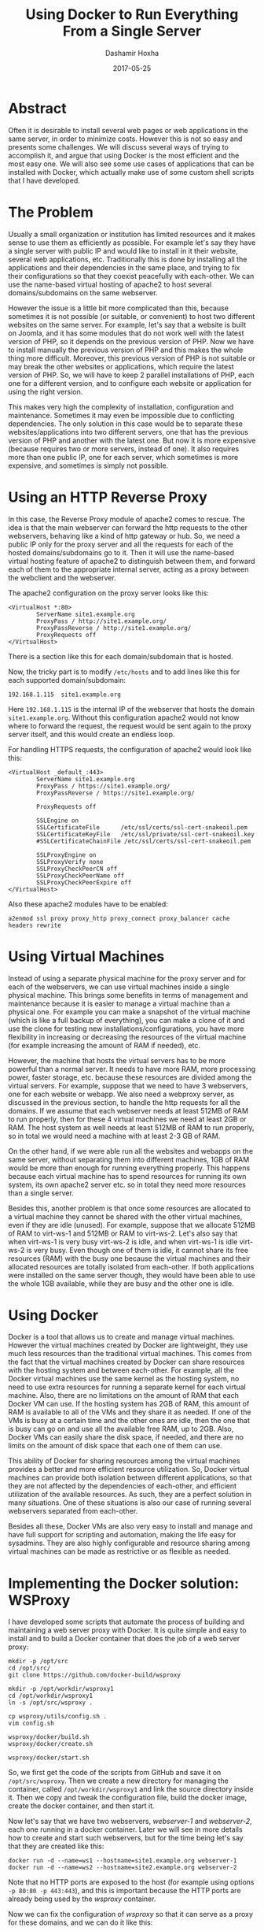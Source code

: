 #+TITLE:     Using Docker to Run Everything From a Single Server
#+AUTHOR:    Dashamir Hoxha
#+EMAIL:     dashohoxha@gmail.com
#+DATE:      2017-05-25
#+OPTIONS:   H:3 num:t toc:t \n:nil @:t ::t |:t ^:nil -:t f:t *:t <:t
#+OPTIONS:   TeX:nil LaTeX:nil skip:nil d:nil todo:t pri:nil tags:not-in-toc
# #+INFOJS_OPT: view:overview toc:t ltoc:t mouse:#aadddd buttons:0 path:js/org-info.js
#+STYLE: <link rel="stylesheet" type="text/css" href="css/org-info.css" />
#+begin_comment yaml-front-matter
---
layout:     post
title:      Using Docker to Run Everything From a Single Server
date:       2017-05-25

summary: Often it is desirable to install several web pages or web applications
    in the same server, in order to minimize costs. However this is not so
    easy and presents some challenges.  We will discuss several ways of
    trying to accomplish it, and argue that using Docker is the most
    efficient and the most easy one. We will also see some use cases of
    applications that can be installed with Docker, which actually make
    use of some custom shell scripts that I have developed.
tags:       [linux docker server]
---
#+end_comment


* Abstract

Often it is desirable to install several web pages or web applications
in the same server, in order to minimize costs. However this is not so
easy and presents some challenges.  We will discuss several ways of
trying to accomplish it, and argue that using Docker is the most
efficient and the most easy one. We will also see some use cases of
applications that can be installed with Docker, which actually make
use of some custom shell scripts that I have developed.


* The Problem

Usually a small organization or institution has limited resources and
it makes sense to use them as efficiently as possible. For example
let's say they have a single server with public IP and would like to
install in it their website, several web applications,
etc. Traditionally this is done by installing all the applications and
their dependencies in the same place, and trying to fix their
configurations so that they coexist peacefully with each-other. We can
use the name-based virtual hosting of apache2 to host several
domains/subdomains on the same webserver.

However the issue is a little bit more complicated than this, because
sometimes it is not possible (or suitable, or convenient) to host two
different websites on the same server. For example, let's say that a
website is built on Joomla, and it has some modules that do not work
well with the latest version of PHP, so it depends on the previous
version of PHP. Now we have to install manually the previous version
of PHP and this makes the whole thing more difficult. Moreover, this
previous version of PHP is not suitable or may break the other
websites or applications, which require the latest version of PHP. So,
we will have to keep 2 parallel installations of PHP, each one for a
different version, and to configure each website or application for
using the right version.

This makes very high the complexity of installation, configuration and
maintenance. Sometimes it may even be impossible due to conflicting
dependencies. The only solution in this case would be to separate
these websites/applications into two different servers, one that has
the previous version of PHP and another with the latest one. But now
it is more expensive (because requires two or more servers, instead of
one). It also requires more than one public IP, one for each server,
which sometimes is more expensive, and sometimes is simply not
possible.


* Using an HTTP Reverse Proxy

In this case, the Reverse Proxy module of apache2 comes to rescue. The
idea is that the main webserver can forward the http requests to the
other webservers, behaving like a kind of http gateway or hub. So, we
need a public IP only for the proxy server and all the requests for
each of the hosted domains/subdomains go to it. Then it will use the
name-based virtual hosting feature of apache2 to distinguish between
them, and forward each of them to the appropriate internal server,
acting as a proxy between the webclient and the webserver.

The apache2 configuration on the proxy server looks like this:
#+begin_example
<VirtualHost *:80>
        ServerName site1.example.org
        ProxyPass / http://site1.example.org/
        ProxyPassReverse / http://site1.example.org/
        ProxyRequests off
</VirtualHost>
#+end_example
There is a section like this for each domain/subdomain that is hosted.

Now, the tricky part is to modify ~/etc/hosts~ and to add lines like
this for each supported domain/subdomain:
#+begin_example
192.168.1.115  site1.example.org
#+end_example
Here =192.168.1.115= is the internal IP of the webserver that hosts
the domain =site1.example.org=. Without this configuration apache2
would not know where to forward the request, the request would be sent
again to the proxy server itself, and this would create an endless
loop.

For handling HTTPS requests, the configuration of apache2 would look
like this:
#+begin_example
<VirtualHost _default_:443>
        ServerName site1.example.org
        ProxyPass / https://site1.example.org/
        ProxyPassReverse / https://site1.example.org/

        ProxyRequests off

        SSLEngine on
        SSLCertificateFile      /etc/ssl/certs/ssl-cert-snakeoil.pem
        SSLCertificateKeyFile   /etc/ssl/private/ssl-cert-snakeoil.key
        #SSLCertificateChainFile /etc/ssl/certs/ssl-cert-snakeoil.pem

        SSLProxyEngine on
        SSLProxyVerify none
        SSLProxyCheckPeerCN off
        SSLProxyCheckPeerName off
        SSLProxyCheckPeerExpire off
</VirtualHost>
#+end_example

Also these apache2 modules have to be enabled:
#+begin_example
a2enmod ssl proxy proxy_http proxy_connect proxy_balancer cache headers rewrite
#+end_example


* Using Virtual Machines

Instead of using a separate physical machine for the proxy server and
for each of the webservers, we can use virtual machines inside a
single physical machine. This brings some benefits in terms of
management and maintenance because it is easier to manage a virtual
machine than a physical one. For example you can make a snapshot of
the virtual machine (which is like a full backup of everything), you
can make a clone of it and use the clone for testing new
installations/configurations, you have more flexibility in increasing
or decreasing the resources of the virtual machine (for example
increasing the amount of RAM if needed), etc.

However, the machine that hosts the virtual servers has to be more
powerful than a normal server. It needs to have more RAM, more
processing power, faster storage, etc. because these resources are
divided among the virtual servers. For example, suppose that we need
to have 3 webservers, one for each website or webapp. We also need a
webproxy server, as discussed in the previous section, to handle the
http requests for all the domains.  If we assume that each webserver
needs at least 512MB of RAM to run properly, then for these 4 virtual
machines we need at least 2GB or RAM. The host system as well needs at
least 512MB of RAM to run properly, so in total we would need a
machine with at least 2-3 GB of RAM.

On the other hand, if we were able run all the websites and webapps on
the same server, without separating them into different machines, 1GB
of RAM would be more than enough for running everything properly.
This happens because each virtual machine has to spend resources for
running its own system, its own apache2 server etc. so in total they
need more resources than a single server.

Besides this, another problem is that once some resources are
allocated to a virtual machine they cannot be shared with the other
virtual machines, even if they are idle (unused). For example, suppose
that we allocate 512MB of RAM to virt-ws-1 and 512MB or RAM to
virt-ws-2. Let's also say that when virt-ws-1 is very busy virt-ws-2
is idle, and when virt-ws-1 is idle virt-ws-2 is very busy. Even
though one of them is idle, it cannot share its free resources (RAM)
with the busy one because the virtual machines and their allocated
resources are totally isolated from each-other. If both applications
were installed on the same server though, they would have been able to
use the whole 1GB available, while they are busy and the other one is
idle.


* Using Docker

Docker is a tool that allows us to create and manage virtual machines.
However the virtual machines created by Docker are lightweight, they
use much less resources than the traditional virtual machines. This
comes from the fact that the virtual machines created by Docker can
share resources with the hosting system and between each-other. For
example, all the Docker virtual machines use the same kernel as the
hosting system, no need to use extra resources for running a separate
kernel for each virtual machine. Also, there are no limitations on the
amount of RAM that each Docker VM can use. If the hosting system has
2GB of RAM, this amount of RAM is available to all of the VMs and they
share it as needed. If one of the VMs is busy at a certain time and
the other ones are idle, then the one that is busy can go on and use
all the available free RAM, up to 2GB. Also, Docker VMs can easily
share the disk space, if needed, and there are no limits on the amount
of disk space that each one of them can use.

This ability of Docker for sharing resources among the virtual
machines provides a better and more efficient resource utilization.
So, Docker virtual machines can provide both isolation between
different applications, so that they are not affected by the
dependencies of each-other, and efficient utilization of the available
resources. As such, they are a perfect solution in many situations.
One of these situations is also our case of running several webservers
separated from each-other.

Besides all these, Docker VMs are also very easy to install and manage
and have full support for scripting and automation, making the life
easy for sysadmins. They are also highly configurable and resource
sharing among virtual machines can be made as restrictive or as
flexible as needed.


* Implementing the Docker solution: WSProxy

I have developed some scripts that automate the process of building
and maintaining a web server proxy with Docker. It is quite simple and
easy to install and to build a Docker container that does the job of a
web server proxy:
#+begin_example
mkdir -p /opt/src
cd /opt/src/
git clone https://github.com/docker-build/wsproxy

mkdir -p /opt/workdir/wsproxy1
cd /opt/workdir/wsproxy1
ln -s /opt/src/wsproxy .

cp wsproxy/utils/config.sh .
vim config.sh

wsproxy/docker/build.sh
wsproxy/docker/create.sh

wsproxy/docker/start.sh
#+end_example

So, we first get the code of the scripts from GitHub and save it on
~/opt/src/wsproxy~. Then we create a new directory for managing the
container, called ~/opt/workdir/wsproxy1~ and link the source
directory inside it. Then we copy and tweak the configuration file,
build the docker image, create the docker container, and then start
it.

Now let's say that we have two webservers, /webserver-1/ and
/webserver-2/, each one running in a docker container. Later we will
see in more details how to create and start such webservers, but for
the time being let's say that they are created like this:
#+begin_example
docker run -d --name=ws1 --hostname=site1.example.org webserver-1
docker run -d --name=ws2 --hostname=site2.example.org webserver-2
#+end_example

Note that no HTTP ports are exposed to the host (for example using
options =-p 80:80 -p 443:443=), and this is important because the HTTP
ports are already being used by the /wsproxy/ container.

Now we can fix the configuration of /wsproxy/ so that it can serve
as a proxy for these domains, and we can do it like this:
#+begin_example
wsproxy/domains-add.sh ws1 site1.example.org
wsproxy/domains-add.sh ws2 site2.example.org site3.example.org
#+end_example

So, all the needed configurations are done by the script
~domains-add.sh~ and we pass it as parameters the name of the
container that actually serves the domain and the name of the
domain. A container can also serve more than one domain, like /ws2/
which is serving the domains =site2.example.org= and
=site3.example.org= (it can do it using the name-based virtual hosting
of apache2, for example).

Now all the websites are served from the same server, but they are
isolated from each-other using docker containers, which make an
efficient usage of the server resources and are easy to maintain.


* WSProxy: Serving a Remote Domain Through an SSH-Tunnel

The web server proxy can also serve a domain that is installed on an
other machine. For example, let's say that the domain
/site4.example.org/ is installed on another hosting server, which does
not have a public IP. Then we can use this command to tell /wsproxy/
to serve this domain as well:
#+begin_example
wsproxy/sshtunnel-add.sh site4.example.org
#+end_example

This command will adjust the configuration of /wsproxy/ to serve this
domain and it will also create the script
~sshtunnel-keys/site4.example.org.sh~.  The script
~site4.example.org.sh~ should be transferred to the server where this
domain is hosted and executed there. Once it is executed for the first
time, it will set up the remote server to connect to /wsproxy/ and
establish a ssh tunnel.  The web server proxy can use this tunnel to
forward http(s) requests to the webserver. The scripts that are
installed on the webserver try also to test periodically the
established ssh tunnel and to re-establish it if broken.


* WSProxy: Managing the HTTPS Certificates

The scripts of /wsproxy/ can also obtain free SSL certificates from letsencrypt
for the managed domains. It is as simple as this:
#+begin_example
wsproxy/get-ssl-cert.sh user@gmail.com site1.example.org --test
wsproxy/get-ssl-cert.sh user@gmail.com site1.example.org
wsproxy/get-ssl-cert.sh user@gmail.com site2.example.org site3.example.org -t
wsproxy/get-ssl-cert.sh user@gmail.com site2.example.org site3.example.org
#+end_example

In the first command we run the script in testing mode, to make sure
that everything works as expected. Then we remove the testing option
and get the certificate for the domain /site1.example.org/. The last
two commands are the same, but it shows that we can actually use the
same certificate for several domains. The email provided is that of
the maintainer of /wsproxy/. When the certificates are about to
expire, letsencrypt will send a warning to this email address so that
the certificates are renewed in time. However the script
~get-ssl-cert.sh~ takes care to set up automatic renewal of the
certificates, so normally no manual intervention is needed in order to
renew them, unless something is wrong.


* Case Study 1: Installing Moodle

Moodle is a powerful learning platform that can be useful for
universities and schools. It is not difficult to install it on a web
server, however I have built some scripts for installing it in a
Docker container, which make its installation and configuration even
easier. They can be used like this:
#+begin_example
mkdir -p /opt/src/
cd /opt/src/
git clone https://github.com/docker-build/moodle

mkdir -p /opt/workdir/moodle1.example.org
cd /opt/workdir/moodle1.example.org/

ln -s /opt/src/moodle .
cp moodle/utils/settings.sh .
vim settings.sh

moodle/docker/build.sh
moodle/docker/create.sh
moodle/docker/start.sh
moodle/config.sh
#+end_example

First we get the code of the scripts from GitHub and save it on
~/opt/src/moodle~. Then we create a new directory for managing the
container, called ~/opt/workdir/moodle1.example.org~ and link the
source directory inside it. Then we copy and tweek the file
~settings.sh~.  Then we build the docker image, create the docker
container and start and configure it.

The file ~settings.sh~ should look like this:
#+begin_example
### Docker settings.
IMAGE=moodle
CONTAINER=moodle1-example-org
#PORT_HTTP=80
#PORT_HTTPS=443
#PORT_SSH=2222

DOMAIN="moodle1.example.org"
[ . . . . . ]
#+end_example

Notice that the http ports are commented out, so that the container
does not expose them. If this was a standalone installation then
normally we would expose these ports. However we are running
/moodle1-example-org/ behind the /wsproxy/, so the http requests
should come from /wsproxy/. To tell /wsproxy/ to forward the http
requests for this domain to the right container, we use these
commands:
#+begin_example
cd /opt/workdir/wsproxy1/
wsproxy/domains-add.sh moodle1-example-org moodle1.example.org
#+end_example

And while we are here, we also tell /wsproxy/ to get and manage
a free "letsencrypt" SSL certificate for this domain:
#+begin_example
wsproxy/get-ssl-cert.sh user@gmail.com moodle1.example.org -t
wsproxy/get-ssl-cert.sh user@gmail.com moodle1.example.org
#+end_example

The installation/configuration is as easy as that, and now we can open
in browser https://moodle1.example.org


* Case Study 2: Installing ShellInBox

This is a tool that allows shell access to a server using a browser as
a terminal.  I use it to provide a shell access to my Linux students,
so that they can try the commands, do the homeworks, etc. Installing
it in a docker container is very easy and similar to the installation
of Moodle:
#+begin_example
mkdir -p /opt/src/
cd /opt/src/
git clone https://github.com/docker-build/shellinabox

mkdir -p /opt/workdir/shell1.example.org
cd /opt/workdir/shell1.example.org
ln -s /opt/src/shellinabox .

cp shellinabox/utils/settings.sh .
vim settings.sh
cp shellinabox/utils/accounts.txt .
vim accounts.txt

shellinabox/docker/build.sh
shellinabox/docker/create.sh
shellinabox/docker/start.sh
shellinabox/config.sh
#+end_example

The file ~settings.sh~ should look like this:
#+begin_example
### Docker settings.
IMAGE=shellinabox
CONTAINER=shell1-example-org
PORT=
#+end_example
Again, we leave the port empty because we don't any ports to be
exposed by the container, since it is running behind the /wsproxy/.
To let /wsproxy/ know about handling this domain we use these
commands:
#+begin_example
cd /opt/workdir/wsproxy1/
wsproxy/domains-add.sh shell1-example-org shell1.example.org

wsproxy/get-ssl-cert.sh user@gmail.com shell1.example.org -t
wsproxy/get-ssl-cert.sh user@gmail.com shell1.example.org
#+end_example

And now we can open in browser: https://shell1.example.org


* Case Study 3: Installing SchoolTool

SchoolTool is a web based student information system. Installing it is
quite easy and similar to the applications that we have seen above:
#+begin_example
mkdir -p /opt/src/
cd /opt/src/
git clone https://github.com/docker-build/SchoolTool

mkdir -p /opt/workdir/school1.example.org
cd /opt/workdir/school1.example.org/
ln -s /opt/src/SchoolTool .

cp SchoolTool/utils/settings.sh .
vim settings.sh

SchoolTool/docker/build.sh
SchoolTool/docker/create.sh
SchoolTool/docker/start.sh
SchoolTool/config.sh
#+end_example

The configuration file ~settings.sh~ looks like this:
#+begin_example
### docker image and container
IMAGE=schooltool
CONTAINER=school1-example-org
PORTS=

### domain of the site
DOMAIN="school1.example.org"
[ . . . . . ]
#+end_example
Here again we leave the PORTS empty because we don't want the
container to expose the http ports. To let /wsproxy/ know about
handling this domain we use these commands:
#+begin_example
cd /opt/workdir/wsproxy1/
wsproxy/domains-add.sh school1-example-org school1.example.org

wsproxy/get-ssl-cert.sh user@gmail.com school1.example.org -t
wsproxy/get-ssl-cert.sh user@gmail.com school1.example.org
#+end_example

The latest stable version of SchoolTool depends on /ubuntu-14.04/,
while the rest of the applications that we have seen depend on
/ubuntu-16.04/.  This makes it impossible to install it on the same
server with the others, unless virtual machines or Docker are
used. This illustrates again the advantage of using /wsproxy/ and
docker containers for installing all the applications on the same
server.


* Managing Your Own Domain Name Server

The sites or webapps that we have installed on our server each one has
its own domain or subdomain. Nowadays domains and subdomains are
managed by service providers and everything is done from a nice web
interface. However we will see in this section that it is not
difficult to manage our domains with our server. But of course you
need to know first some basic concepts about how DNS works.

I have also built some scripts that make it even easier. These scripts
install *bind9* inside a docker container and configure it as a
*hidden*, *master*, *authoritative-only* DNS server.

*Hidden* means that it stays behind a firewall, not accessible from
the outside world. *Master* or *primary* means that it is a primary
source of information for the domains that it provides. There are also
*slave/secondary* DNS servers, which get the information of the
domains that they cover from other (master/primary) servers. If we
update the domain on a master server, the slaves will synchronize with
it automatically after a certain time.

*Authoritative-only* means that the server will just give answers for
the domains that it masters, and nothing else. DNS servers can
possibly do several things, for example give answers to DNS requests
from clients, both for the domains that they are responsible for and
for other domains. If they don’t know the answer, they get it from the
Internet, fetch it to the client and then cache it for future
requests. However this server does not do any of these things. It just
answers for its own domains.

But there is a catch here: if the server stays behind the firewall,
hidden from the world and does not accept any requests from clients,
where should the clients send queries about our domain? The answer is
that they will query some slave/secondary DNS servers which are
synchronized with our server. Fortunately there are lots of free
secondary DNS services out there:
http://networking.ringofsaturn.com/Unix/freednsservers.php

Before continuing with the rest of installation/configuration,
register your domain(s) on two or more secondary servers.  For example
I have used /puck.nether.net/ and /buddyns.com/.

Next get the scripts:
#+begin_example
cd /opt/workdir/
git clone https://github.com/docker-build/bind9
cd bind9/
#+end_example

Then modify ~config/etc/bind/named.conf.local~ to look like this:
#+begin_example
zone "example.org" {
        type master;
        also-notify {
                173.244.206.26;     # a.transfer.buddyns.com
                88.198.106.11;      # b.transfer.buddyns.com
                204.42.254.5;       # puck.nether.net
        };
        file "/var/cache/bind/db.example.org";
};
#+end_example
Of course, you can use some slave DNS servers different from
/buddyns.com/ and /puck.nether.net/ (and the corresponding IPs). Fix
the IPs of the slave DNS servers also on
~config/etc/bind/named.conf.options~ and on ~ufw.sh~.

Now create a file like ~config/var/cache/bind/db.example.org~ with a
content like this:

#+begin_example
 ; example.org
 $TTL    24h
 $ORIGIN example.org.
 @       1D      IN      SOA     ns1.example.org.    admin.example.org. (
                                         2017063001 ; serial
                                         3H ; refresh
                                         15m ; retry
                                         1w ; expire
                                         2h ; minimum
                                 )
                 IN      NS              b.ns.buddyns.com.
                 IN      NS              c.ns.buddyns.com.
                 IN      NS              puck.nether.net.

                 IN      MX      10      aspmx.l.google.com.

 ; server host definitions
 ns1.example.org.  IN  A                 12.345.67.89
 @               IN      A               12.345.67.89

 ; point to the server any subdomain
 *               IN      A               12.345.67.89

 mail            IN      CNAME           ghs.google.com.
#+end_example

You can see that only the secondary servers are listed as nameservers
for our domain. So, when clients have any questions about our domain,
they go and ask them, not our server (which is behind a firewall and
cannot be reached). Also don’t forget to change the serial number whenever
this file is modified, otherwise the changes may not be noticed and
propagated on the Internet.

For managing another domain, we should add another zone at
~config/etc/bind/named.conf.local~ and another db file at
~config/var/cache/bind/~.

Once we are done with the config files, we can give =./build.sh= and
=./run.sh= and the /bind9/ container will be up and running. In case
that configuration files need to be changed, update them and rebuild
the container by running: =./rm.sh && ./build.sh && ./run.sh=


* Conclusion

We have seen that it is quite possible to install several websites,
webapps etc. in the same server. Using Docker makes it more efficient,
more robust and easier to install and maintain them. This is due to
the nice features of Docker, like having a small overhead, sharing
resources, flexibility in configuration, being scriptable etc. We have
also seen that using a bunch of small shell scripts with Docker goes a
long way towards making the installation and maintenance of such a
server very easy.


* Future Work

- Improving the docker scripts that are used to install and manage web
  applications mentioned in this article (Moodle, SchoolTool,
  Shellinabox, etc.)
- Developing docker scripts for more applications that can be useful
  for schools, universities, organizations, institutions, small
  businesses, etc.


* References

- https://docs.docker.com/
- https://github.com/docker-build/wsproxy
- https://letsencrypt.org/docs/
- https://docs.moodle.org/
- http://schooltool.org/
- https://www.tecmint.com/shell-in-a-box-a-web-based-ssh-terminal-to-access-remote-linux-servers/
- https://blog.lundscape.com/2009/05/configure-a-reverse-proxy-with-apache/
- http://blogs.adobe.com/cguerrero/2010/10/27/configuring-a-reverse-proxy-with-apache-that-handles-https-connections/
- https://help.ubuntu.com/lts/serverguide/dns-configuration.html
- http://wernerstrydom.com/2013/02/23/configuring-ubuntu-server-12-04-as-dns-server/
